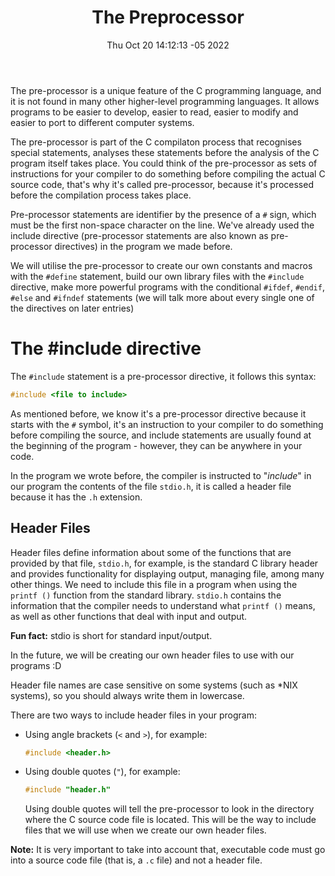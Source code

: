 #+title: The Preprocessor
#+authors[]: walizw
#+categories[]: Programming
#+date: Thu Oct 20 14:12:13 -05 2022
#+thumb: /img/posts/2022/10/preprocessor.png
#+tags[]: C Programming Beginners
#+excerpt: Learn what the C pre-processor is, and what is its function when compiling a C program.
#+featured: 1
#+layout: post

The pre-processor is a unique feature of the C programming language, and it is
not found in many other higher-level programming languages. It allows programs
to be easier to develop, easier to read, easier to modify and easier to port to
different computer systems.

The pre-processor is part of the C compilaton process that recognises special
statements, analyses these statements before the analysis of the C program
itself takes place. You could think of the pre-processor as sets of instructions
for your compiler to do something before compiling the actual C source code,
that's why it's called pre-processor, because it's processed before the
compilation process takes place.

Pre-processor statements are identifier by the presence of a =#= sign, which
must be the first non-space character on the line. We've already used the
include directive (pre-processor statements are also known as pre-processor
directives) in the program we made before.

We will utilise the pre-processor to create our own constants and macros with
the =#define= statement, build our own library files with the =#include=
directive, make more powerful programs with the conditional =#ifdef=, =#endif=,
=#else= and =#ifndef= statements (we will talk more about every single one of
the directives on later entries)

* The #include directive

The =#include= statement is a pre-processor directive, it follows this syntax:

#+BEGIN_SRC c
  #include <file to include>
#+END_SRC

As mentioned before, we know it's a pre-processor directive because it starts
with the =#= symbol, it's an instruction to your compiler to do something before
compiling the source, and include statements are usually found at the beginning
of the program - however, they can be anywhere in your code.

In the program we wrote before, the compiler is instructed to "/include/" in our
program the contents of the file =stdio.h=, it is called a header file because
it has the =.h= extension.

** Header Files

Header files define information about some of the functions that are provided by
that file, =stdio.h=, for example, is the standard C library header and provides
functionality for displaying output, managing file, among many other things. We
need to include this file in a program when using the =printf ()= function from
the standard library. =stdio.h= contains the information that the compiler needs
to understand what =printf ()= means, as well as other functions that deal with
input and output.

*Fun fact:* stdio is short for standard input/output.

In the future, we will be creating our own header files to use with our programs
:D

Header file names are case sensitive on some systems (such as *NIX systems), so
you should always write them in lowercase.

There are two ways to include header files in your program:
- Using angle brackets (=<= and =>=), for example:

  #+BEGIN_SRC c
    #include <header.h>
  #+END_SRC

- Using double quotes (="=), for example:

  #+BEGIN_SRC c
    #include "header.h"
  #+END_SRC

  Using double quotes will tell the pre-processor to look in the directory
  where the C source code file is located. This will be the way to include files
  that we will use when we create our own header files.

*Note:* It is very important to take into account that, executable code must go
into a source code file (that is, a =.c= file) and not a header file.
